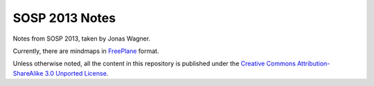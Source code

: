 SOSP 2013 Notes
===============

Notes from SOSP 2013, taken by Jonas Wagner.

Currently, there are mindmaps in FreePlane_ format.

Unless otherwise noted, all the content in this repository is published under
the `Creative Commons Attribution-ShareAlike 3.0 Unported License`_.

.. _FreePlane: http://freeplane.sourceforge.net/
.. _Creative Commons Attribution-ShareAlike 3.0 Unported License: http://creativecommons.org/licenses/by-sa/3.0/.
